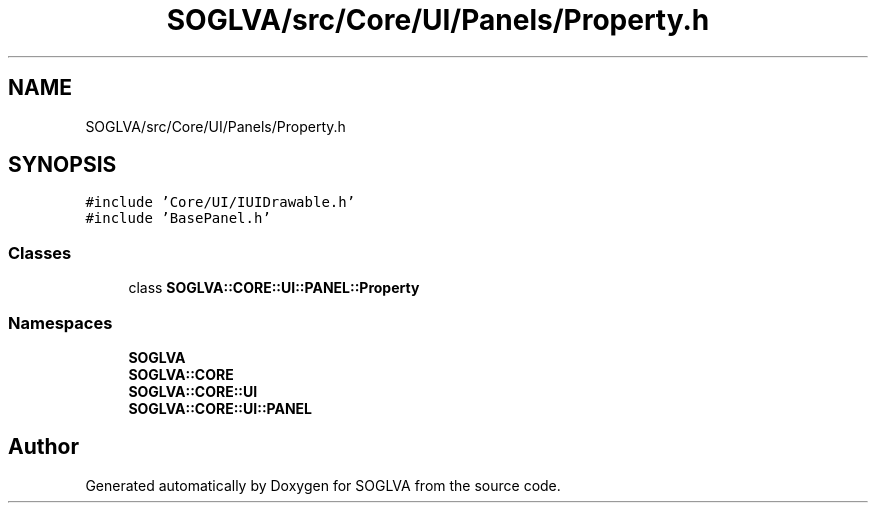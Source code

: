 .TH "SOGLVA/src/Core/UI/Panels/Property.h" 3 "Tue Apr 27 2021" "Version 0.01" "SOGLVA" \" -*- nroff -*-
.ad l
.nh
.SH NAME
SOGLVA/src/Core/UI/Panels/Property.h
.SH SYNOPSIS
.br
.PP
\fC#include 'Core/UI/IUIDrawable\&.h'\fP
.br
\fC#include 'BasePanel\&.h'\fP
.br

.SS "Classes"

.in +1c
.ti -1c
.RI "class \fBSOGLVA::CORE::UI::PANEL::Property\fP"
.br
.in -1c
.SS "Namespaces"

.in +1c
.ti -1c
.RI " \fBSOGLVA\fP"
.br
.ti -1c
.RI " \fBSOGLVA::CORE\fP"
.br
.ti -1c
.RI " \fBSOGLVA::CORE::UI\fP"
.br
.ti -1c
.RI " \fBSOGLVA::CORE::UI::PANEL\fP"
.br
.in -1c
.SH "Author"
.PP 
Generated automatically by Doxygen for SOGLVA from the source code\&.
